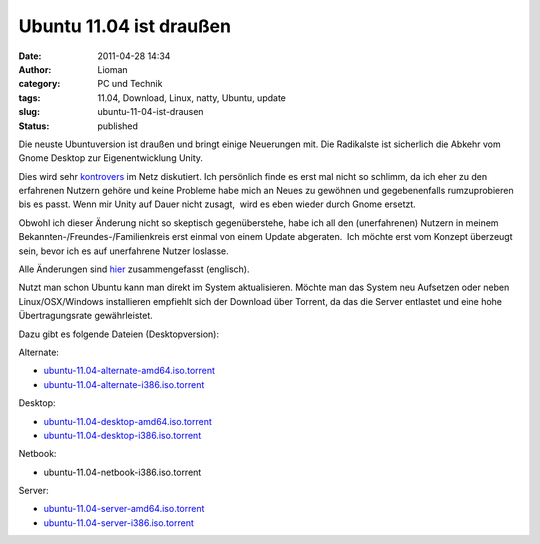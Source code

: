 Ubuntu 11.04 ist draußen
########################
:date: 2011-04-28 14:34
:author: Lioman
:category: PC und Technik
:tags: 11.04, Download, Linux, natty, Ubuntu, update
:slug: ubuntu-11-04-ist-drausen
:status: published

|image0|\ Die neuste Ubuntuversion ist draußen und bringt einige
Neuerungen mit. Die Radikalste ist sicherlich die Abkehr vom Gnome
Desktop zur Eigenentwicklung Unity.

Dies wird sehr
`kontrovers <http://www.google.com/search?hl=de&ie=UTF-8&q=Unity&lr=lang_de&tbm=blg&tbs=lr:lang_de>`__
im Netz diskutiert. Ich persönlich finde es erst mal nicht so schlimm,
da ich eher zu den erfahrenen Nutzern gehöre und keine Probleme habe
mich an Neues zu gewöhnen und gegebenenfalls rumzuprobieren bis es
passt. Wenn mir Unity auf Dauer nicht zusagt,  wird es eben wieder durch
Gnome ersetzt.

Obwohl ich dieser Änderung nicht so skeptisch gegenüberstehe, habe ich
all den (unerfahrenen) Nutzern in meinem
Bekannten-/Freundes-/Familienkreis erst einmal von einem Update
abgeraten.  Ich möchte erst vom Konzept überzeugt sein, bevor ich es auf
unerfahrene Nutzer loslasse.

Alle Änderungen sind `hier <http://www.ubuntu.com/ubuntu/whats-new>`__
zusammengefasst (englisch).

Nutzt man schon Ubuntu kann man direkt im System aktualisieren. Möchte
man das System neu Aufsetzen oder neben Linux/OSX/Windows installieren
empfiehlt sich der Download über Torrent, da das die Server entlastet
und eine hohe Übertragungsrate gewährleistet.

Dazu gibt es folgende Dateien (Desktopversion):

Alternate:

-  `ubuntu-11.04-alternate-amd64.iso.torrent <http://releases.ubuntu.com/11.04/ubuntu-11.04-alternate-amd64.iso.torrent>`__
-  `ubuntu-11.04-alternate-i386.iso.torrent <http://releases.ubuntu.com/11.04/ubuntu-11.04-alternate-i386.iso.torrent>`__

Desktop:

-  `ubuntu-11.04-desktop-amd64.iso.torrent <http://releases.ubuntu.com/11.04/ubuntu-11.04-desktop-amd64.iso.torrent>`__
-  `ubuntu-11.04-desktop-i386.iso.torrent <http://releases.ubuntu.com/11.04/ubuntu-11.04-desktop-i386.iso.torrent>`__

Netbook:

-  ubuntu-11.04-netbook-i386.iso.torrent

Server:

-  `ubuntu-11.04-server-amd64.iso.torrent <http://releases.ubuntu.com/11.04/ubuntu-11.04-server-amd64.iso.torrent>`__
-  `ubuntu-11.04-server-i386.iso.torrent <http://releases.ubuntu.com/11.04/ubuntu-11.04-server-i386.iso.torrent>`__

.. |image0| image:: http://www.lioman.de/wp-content/uploads/tux2.png
   :class: alignleft size-full wp-image-3079
   :width: 101px
   :height: 121px
   :target: http://www.lioman.de/wp-content/uploads/tux2.png
